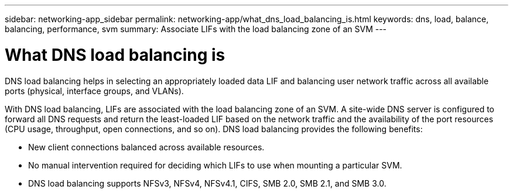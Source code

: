 ---
sidebar: networking-app_sidebar
permalink: networking-app/what_dns_load_balancing_is.html
keywords: dns, load, balance, balancing, performance, svm
summary: Associate LIFs with the load balancing zone of an SVM
---

= What DNS load balancing is
:hardbreaks:
:nofooter:
:icons: font
:linkattrs:
:imagesdir: ./media/

//
// This file was created with NDAC Version 2.0 (August 17, 2020)
//
// 2020-11-30 12:43:36.681192
//

[.lead]
DNS load balancing helps in selecting an appropriately loaded data LIF and balancing user network traffic across all available ports (physical, interface groups, and VLANs).

With DNS load balancing, LIFs are associated with the load balancing zone of an SVM. A site-wide DNS server is configured to forward all DNS requests and return the least-loaded LIF based on the network traffic and the availability of the port resources (CPU usage, throughput, open connections, and so on). DNS load balancing provides the following benefits:

* New client connections balanced across available resources.
* No manual intervention required for deciding which LIFs to use when mounting a particular SVM.
* DNS load balancing supports NFSv3,  NFSv4,  NFSv4.1,  CIFS,  SMB 2.0,  SMB 2.1,  and SMB 3.0.
